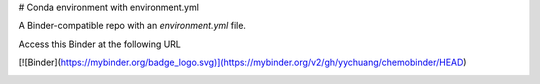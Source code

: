 # Conda environment with environment.yml


A Binder-compatible repo with an `environment.yml` file.

Access this Binder at the following URL

[![Binder](https://mybinder.org/badge_logo.svg)](https://mybinder.org/v2/gh/yychuang/chemobinder/HEAD)


.. image:: https://mybinder.org/badge_logo.svg
 :target: https://github.com/yychuang/chemobinder/HEAD

